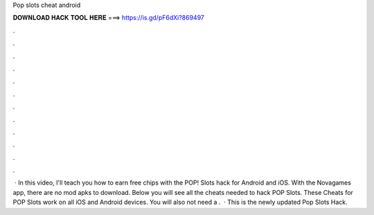 Pop slots cheat android

𝐃𝐎𝐖𝐍𝐋𝐎𝐀𝐃 𝐇𝐀𝐂𝐊 𝐓𝐎𝐎𝐋 𝐇𝐄𝐑𝐄 ===> https://is.gd/pF6dXi?869497

.

.

.

.

.

.

.

.

.

.

.

.

 · In this video, I'll teach you how to earn free chips with the POP! Slots hack for Android and iOS. With the Novagames app, there are no mod apks to download. Below you will see all the cheats needed to hack POP Slots. These Cheats for POP Slots work on all iOS and Android devices. You will also not need a .  · This is the newly updated Pop Slots Hack.